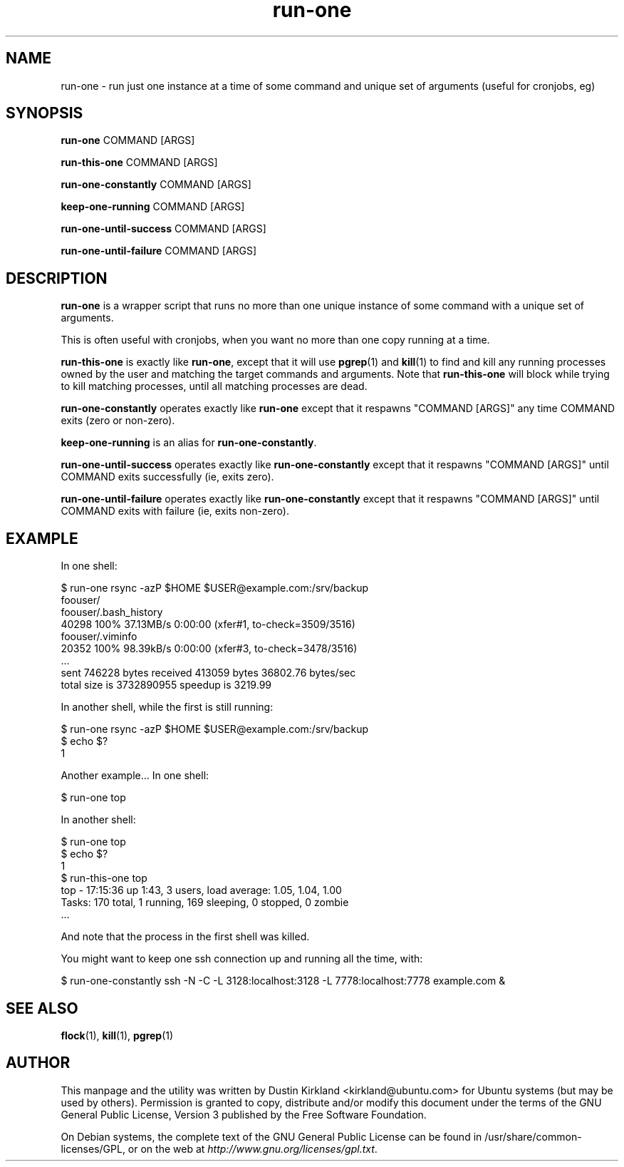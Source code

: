 .TH run\-one 1 "9 Jan 2011" run\-one "run\-one"
.SH NAME
run\-one \- run just one instance at a time of some command and unique set of arguments (useful for cronjobs, eg)

.SH SYNOPSIS
\fBrun\-one\fP COMMAND [ARGS]

\fBrun\-this\-one\fP COMMAND [ARGS]

\fBrun\-one\-constantly\fP COMMAND [ARGS]

\fBkeep\-one\-running\fP COMMAND [ARGS]

\fBrun\-one\-until\-success\fP COMMAND [ARGS]

\fBrun\-one\-until\-failure\fP COMMAND [ARGS]

.SH DESCRIPTION
\fBrun\-one\fP is a wrapper script that runs no more than one unique instance of some command with a unique set of arguments.

This is often useful with cronjobs, when you want no more than one copy running at a time.

\fBrun\-this\-one\fP is exactly like \fBrun\-one\fP, except that it will use \fBpgrep\fP(1) and \fBkill\fP(1) to find and kill any running processes owned by the user and matching the target commands and arguments.  Note that \fBrun\-this\-one\fP will block while trying to kill matching processes, until all matching processes are dead.

\fBrun\-one\-constantly\fP operates exactly like \fBrun\-one\fP except that it respawns "COMMAND [ARGS]" any time COMMAND exits (zero or non-zero).

\fBkeep\-one\-running\fP is an alias for \fBrun\-one\-constantly\fP.

\fBrun\-one\-until\-success\fP operates exactly like \fBrun\-one\-constantly\fP except that it respawns "COMMAND [ARGS]" until COMMAND exits successfully (ie, exits zero).

\fBrun\-one\-until\-failure\fP operates exactly like \fBrun\-one\-constantly\fP except that it respawns "COMMAND [ARGS]" until COMMAND exits with failure (ie, exits non-zero).

.SH EXAMPLE
In one shell:

 $ run\-one rsync -azP $HOME $USER@example.com:/srv/backup
 foouser/
 foouser/.bash_history
       40298 100%   37.13MB/s    0:00:00 (xfer#1, to-check=3509/3516)
 foouser/.viminfo
       20352 100%   98.39kB/s    0:00:00 (xfer#3, to-check=3478/3516)
 ...
 sent 746228 bytes  received 413059 bytes  36802.76 bytes/sec
 total size is 3732890955  speedup is 3219.99

In another shell, while the first is still running:

 $ run\-one rsync -azP $HOME $USER@example.com:/srv/backup
 $ echo $?
 1

Another example...  In one shell:

 $ run\-one top

In another shell:

 $ run\-one top
 $ echo $?
 1
 $ run\-this\-one top
 top \- 17:15:36 up  1:43,  3 users,  load average: 1.05, 1.04, 1.00
 Tasks: 170 total,   1 running, 169 sleeping,   0 stopped,   0 zombie
 ...

And note that the process in the first shell was killed.

You might want to keep one ssh connection up and running all the time, with:

 $ run-one-constantly ssh -N -C -L 3128:localhost:3128 -L 7778:localhost:7778 example.com &


.SH SEE ALSO
\fBflock\fP(1), \fBkill\fP(1), \fBpgrep\fP(1)

.SH AUTHOR
This manpage and the utility was written by Dustin Kirkland <kirkland@ubuntu.com> for Ubuntu systems (but may be used by others).  Permission is granted to copy, distribute and/or modify this document under the terms of the GNU General Public License, Version 3 published by the Free Software Foundation.

On Debian systems, the complete text of the GNU General Public License can be found in /usr/share/common-licenses/GPL, or on the web at \fIhttp://www.gnu.org/licenses/gpl.txt\fP.
